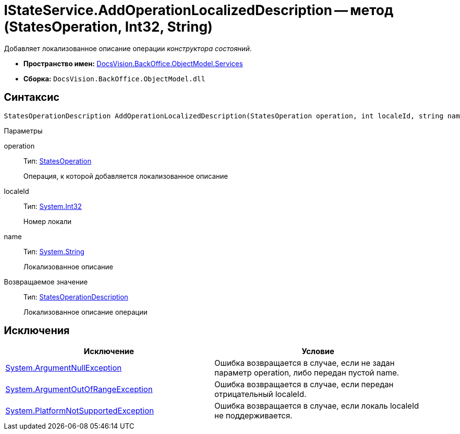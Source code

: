 = IStateService.AddOperationLocalizedDescription -- метод (StatesOperation, Int32, String)

Добавляет локализованное описание операции _конструктора состояний_.

* *Пространство имен:* xref:api/DocsVision/BackOffice/ObjectModel/Services/Services_NS.adoc[DocsVision.BackOffice.ObjectModel.Services]
* *Сборка:* `DocsVision.BackOffice.ObjectModel.dll`

== Синтаксис

[source,csharp]
----
StatesOperationDescription AddOperationLocalizedDescription(StatesOperation operation, int localeId, string name)
----

Параметры

operation::
Тип: xref:api/DocsVision/BackOffice/ObjectModel/StatesOperation_CL.adoc[StatesOperation]
+
Операция, к которой добавляется локализованное описание
localeId::
Тип: http://msdn.microsoft.com/ru-ru/library/system.int32.aspx[System.Int32]
+
Номер локали
name::
Тип: http://msdn.microsoft.com/ru-ru/library/system.string.aspx[System.String]
+
Локализованное описание

Возвращаемое значение::
Тип: xref:api/DocsVision/BackOffice/ObjectModel/StatesOperationDescription_CL.adoc[StatesOperationDescription]
+
Локализованное описание операции

== Исключения

[cols=",",options="header"]
|===
|Исключение |Условие
|http://msdn.microsoft.com/ru-ru/library/system.argumentnullexception.aspx[System.ArgumentNullException] |Ошибка возвращается в случае, если не задан параметр operation, либо передан пустой name.
|https://msdn.microsoft.com/ru-ru/library/system.argumentoutofrangeexception.aspx[System.ArgumentOutOfRangeException] |Ошибка возвращается в случае, если передан отрицательный localeId.
|https://msdn.microsoft.com/ru-ru/library/system.notsupportedexception.aspx[System.PlatformNotSupportedException] |Ошибка возвращается в случае, если локаль localeId не поддерживается.
|===
